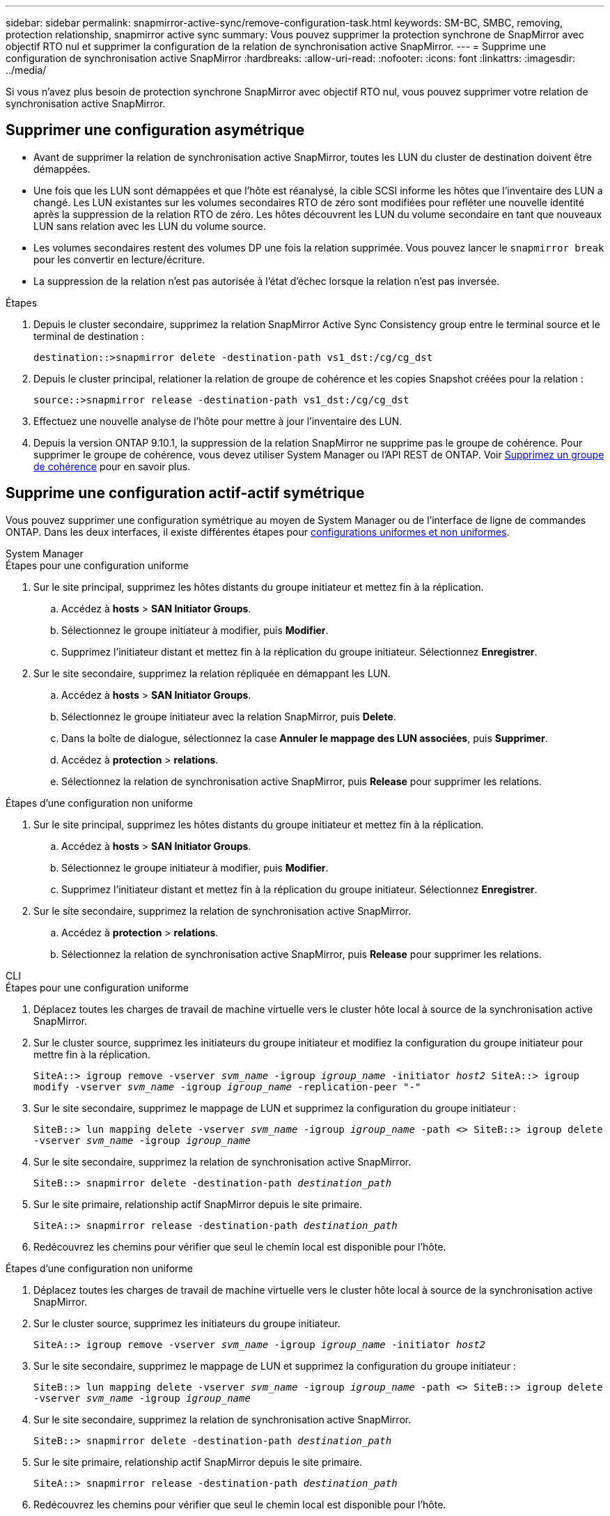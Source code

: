 ---
sidebar: sidebar 
permalink: snapmirror-active-sync/remove-configuration-task.html 
keywords: SM-BC, SMBC, removing, protection relationship, snapmirror active sync 
summary: Vous pouvez supprimer la protection synchrone de SnapMirror avec objectif RTO nul et supprimer la configuration de la relation de synchronisation active SnapMirror. 
---
= Supprime une configuration de synchronisation active SnapMirror
:hardbreaks:
:allow-uri-read: 
:nofooter: 
:icons: font
:linkattrs: 
:imagesdir: ../media/


[role="lead"]
Si vous n'avez plus besoin de protection synchrone SnapMirror avec objectif RTO nul, vous pouvez supprimer votre relation de synchronisation active SnapMirror.



== Supprimer une configuration asymétrique

* Avant de supprimer la relation de synchronisation active SnapMirror, toutes les LUN du cluster de destination doivent être démappées.
* Une fois que les LUN sont démappées et que l'hôte est réanalysé, la cible SCSI informe les hôtes que l'inventaire des LUN a changé. Les LUN existantes sur les volumes secondaires RTO de zéro sont modifiées pour refléter une nouvelle identité après la suppression de la relation RTO de zéro. Les hôtes découvrent les LUN du volume secondaire en tant que nouveaux LUN sans relation avec les LUN du volume source.
* Les volumes secondaires restent des volumes DP une fois la relation supprimée. Vous pouvez lancer le `snapmirror break` pour les convertir en lecture/écriture.
* La suppression de la relation n'est pas autorisée à l'état d'échec lorsque la relation n'est pas inversée.


.Étapes
. Depuis le cluster secondaire, supprimez la relation SnapMirror Active Sync Consistency group entre le terminal source et le terminal de destination :
+
`destination::>snapmirror delete -destination-path vs1_dst:/cg/cg_dst`

. Depuis le cluster principal, relationer la relation de groupe de cohérence et les copies Snapshot créées pour la relation :
+
`source::>snapmirror release -destination-path vs1_dst:/cg/cg_dst`

. Effectuez une nouvelle analyse de l'hôte pour mettre à jour l'inventaire des LUN.
. Depuis la version ONTAP 9.10.1, la suppression de la relation SnapMirror ne supprime pas le groupe de cohérence. Pour supprimer le groupe de cohérence, vous devez utiliser System Manager ou l'API REST de ONTAP. Voir xref:../consistency-groups/delete-task.adoc[Supprimez un groupe de cohérence] pour en savoir plus.




== Supprime une configuration actif-actif symétrique

Vous pouvez supprimer une configuration symétrique au moyen de System Manager ou de l'interface de ligne de commandes ONTAP. Dans les deux interfaces, il existe différentes étapes pour xref:index.html#key-concepts[configurations uniformes et non uniformes].

[role="tabbed-block"]
====
.System Manager
--
.Étapes pour une configuration uniforme
. Sur le site principal, supprimez les hôtes distants du groupe initiateur et mettez fin à la réplication.
+
.. Accédez à **hosts** > *SAN Initiator Groups*.
.. Sélectionnez le groupe initiateur à modifier, puis **Modifier**.
.. Supprimez l'initiateur distant et mettez fin à la réplication du groupe initiateur. Sélectionnez **Enregistrer**.


. Sur le site secondaire, supprimez la relation répliquée en démappant les LUN.
+
.. Accédez à **hosts** > **SAN Initiator Groups**.
.. Sélectionnez le groupe initiateur avec la relation SnapMirror, puis **Delete**.
.. Dans la boîte de dialogue, sélectionnez la case **Annuler le mappage des LUN associées**, puis **Supprimer**.
.. Accédez à **protection** > **relations**.
.. Sélectionnez la relation de synchronisation active SnapMirror, puis **Release** pour supprimer les relations.




.Étapes d'une configuration non uniforme
. Sur le site principal, supprimez les hôtes distants du groupe initiateur et mettez fin à la réplication.
+
.. Accédez à **hosts** > *SAN Initiator Groups*.
.. Sélectionnez le groupe initiateur à modifier, puis **Modifier**.
.. Supprimez l'initiateur distant et mettez fin à la réplication du groupe initiateur. Sélectionnez **Enregistrer**.


. Sur le site secondaire, supprimez la relation de synchronisation active SnapMirror.
+
.. Accédez à **protection** > **relations**.
.. Sélectionnez la relation de synchronisation active SnapMirror, puis **Release** pour supprimer les relations.




--
.CLI
--
.Étapes pour une configuration uniforme
. Déplacez toutes les charges de travail de machine virtuelle vers le cluster hôte local à source de la synchronisation active SnapMirror.
. Sur le cluster source, supprimez les initiateurs du groupe initiateur et modifiez la configuration du groupe initiateur pour mettre fin à la réplication.
+
`SiteA::> igroup remove -vserver _svm_name_ -igroup _igroup_name_ -initiator _host2_
SiteA::> igroup modify -vserver _svm_name_ -igroup _igroup_name_ -replication-peer "-"`

. Sur le site secondaire, supprimez le mappage de LUN et supprimez la configuration du groupe initiateur :
+
`SiteB::> lun mapping delete -vserver _svm_name_ -igroup _igroup_name_ -path <>
SiteB::> igroup delete -vserver _svm_name_ -igroup _igroup_name_`

. Sur le site secondaire, supprimez la relation de synchronisation active SnapMirror.
+
`SiteB::> snapmirror delete -destination-path _destination_path_`

. Sur le site primaire, relationship actif SnapMirror depuis le site primaire.
+
`SiteA::> snapmirror release -destination-path _destination_path_`

. Redécouvrez les chemins pour vérifier que seul le chemin local est disponible pour l'hôte.


.Étapes d'une configuration non uniforme
. Déplacez toutes les charges de travail de machine virtuelle vers le cluster hôte local à source de la synchronisation active SnapMirror.
. Sur le cluster source, supprimez les initiateurs du groupe initiateur.
+
`SiteA::> igroup remove -vserver _svm_name_ -igroup _igroup_name_ -initiator _host2_`

. Sur le site secondaire, supprimez le mappage de LUN et supprimez la configuration du groupe initiateur :
+
`SiteB::> lun mapping delete -vserver _svm_name_ -igroup _igroup_name_ -path <>
SiteB::> igroup delete -vserver _svm_name_ -igroup _igroup_name_`

. Sur le site secondaire, supprimez la relation de synchronisation active SnapMirror.
+
`SiteB::> snapmirror delete -destination-path _destination_path_`

. Sur le site primaire, relationship actif SnapMirror depuis le site primaire.
+
`SiteA::> snapmirror release -destination-path _destination_path_`

. Redécouvrez les chemins pour vérifier que seul le chemin local est disponible pour l'hôte.


--
====